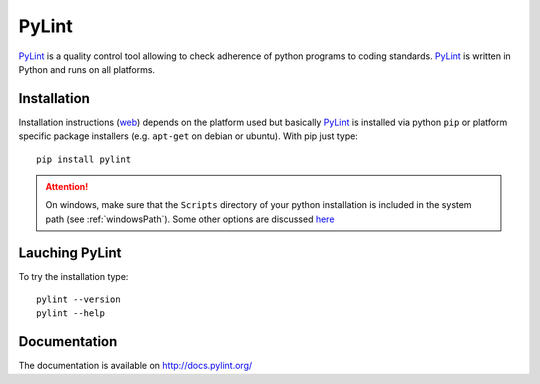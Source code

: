 .. _`PyLint chapter`:

PyLint
======

PyLint_ is a quality control tool allowing to check adherence of python programs
to coding standards. PyLint_ is written in Python and runs on all platforms.

Installation
------------

..  todo:: change section to reference general python chapter

Installation instructions |pylint-install| depends on the platform used but
basically PyLint_ is installed via python ``pip`` or platform specific package
installers (e.g. ``apt-get`` on debian or ubuntu). With pip just type::

    pip install pylint

.. attention::
    On windows, make sure that the ``Scripts`` directory of your python
    installation is included in the system path (see :ref:`windowsPath`).
    Some other options are discussed `here <http://docs.pylint.org/installation.html#note-for-windows-users>`__

Lauching PyLint
---------------
To try the installation type::

    pylint --version
    pylint --help

Documentation
-------------
The documentation is available on http://docs.pylint.org/

.. ............................................................................

..  _PyLint: http://www.pylint.org/

..  |pylint-install| replace::
    (`web <http://www.pylint.org/#install>`__)



